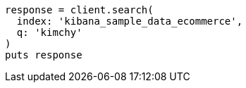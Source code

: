 [source, ruby]
----
response = client.search(
  index: 'kibana_sample_data_ecommerce',
  q: 'kimchy'
)
puts response
----

